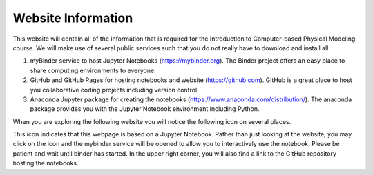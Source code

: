 .. Lecture 1 documentation master file, created by
   sphinx-quickstart on Tue Mar 31 09:23:39 2020.
   You can adapt this file completely to your liking, but it should at least
   contain the root `toctree` directive.

Website Information
===================

This website will contain all of the information that is required for the Introduction to Computer-based Physical Modeling course. We will make use of several public services such that you do not really have to download and install all


1. myBinder service to host Jupyter Notebooks (https://mybinder.org). The Binder project offers an easy place to share computing environments to everyone.
2. GitHub and GitHub Pages for hosting notebooks and website (https://github.com). GitHub is a great place to host you collaborative coding projects including version control.
3. Anaconda Jupyter package for creating the notebooks (https://www.anaconda.com/distribution/). The anaconda package provides you with the Jupyter Notebook environment including Python. 


.. |Substitution Name| image:: https://img.shields.io/badge/launch-full%20binder-red.svg
  :target: https://mybinder.org
  :width: 100
  :alt: Alternative text
  

When you are exploring the following website you will notice the following icon on several places. 

|Substitution Name|

This icon indicates that this webpage is based on a Jupyter Notebook. Rather than just looking at the website, you may click on the icon and the mybinder service will be opened to allow you to interactively use the notebook. Please be patient and wait until binder has started. 
In the upper right corner, you will also find a link to the GitHub repository hosting the notebooks. 
